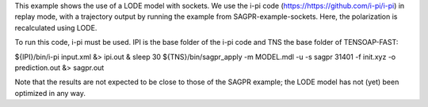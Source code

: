 This example shows the use of a LODE model with sockets. We use the i-pi code (https://https://github.com/i-pi/i-pi) in replay mode, with a trajectory output by running the example from SAGPR-example-sockets. Here, the polarization is recalculated using LODE.

To run this code, i-pi must be used. IPI is the base folder of the i-pi code and TNS the base folder of TENSOAP-FAST:

${IPI}/bin/i-pi input.xml &> ipi.out & sleep 30
${TNS}/bin/sagpr_apply -m MODEL.mdl -u -s sagpr 31401 -f init.xyz -o prediction.out &> sagpr.out

Note that the results are not expected to be close to those of the SAGPR example; the LODE model has not (yet) been optimized in any way.
